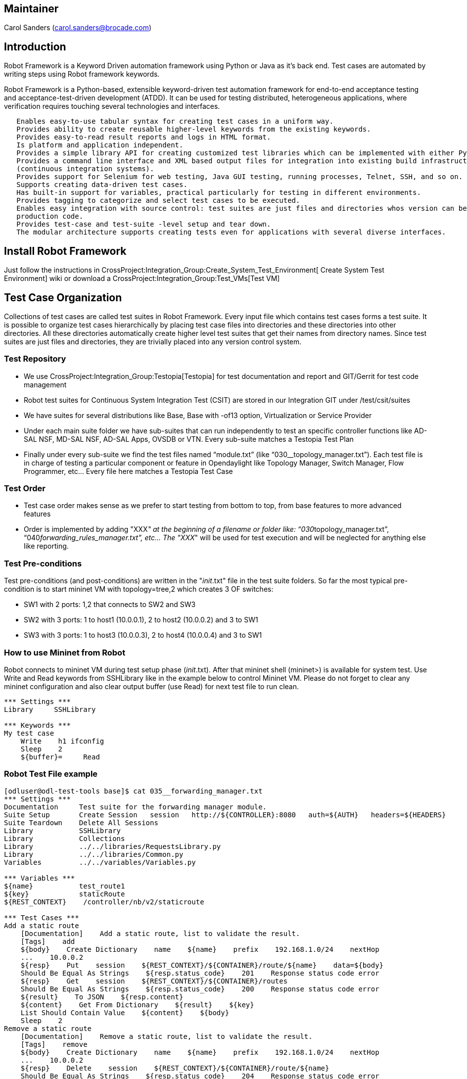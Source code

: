 [[maintainer]]
== Maintainer

Carol Sanders (carol.sanders@brocade.com)

[[introduction]]
== Introduction

Robot Framework is a Keyword Driven automation framework using Python or
Java as it's back end. Test cases are automated by writing steps using
Robot framework keywords.

Robot Framework is a Python-based, extensible keyword-driven test
automation framework for end-to-end acceptance testing and
acceptance-test-driven development (ATDD). It can be used for testing
distributed, heterogeneous applications, where verification requires
touching several technologies and interfaces.

`   Enables easy-to-use tabular syntax for creating test cases in a uniform way.` +
`   Provides ability to create reusable higher-level keywords from the existing keywords.` +
`   Provides easy-to-read result reports and logs in HTML format.` +
`   Is platform and application independent.` +
`   Provides a simple library API for creating customized test libraries which can be implemented with either Python or Java.` +
`   Provides a command line interface and XML based output files for integration into existing build infrastructure ` +
`   (continuous integration systems).` +
`   Provides support for Selenium for web testing, Java GUI testing, running processes, Telnet, SSH, and so on.` +
`   Supports creating data-driven test cases.` +
`   Has built-in support for variables, practical particularly for testing in different environments.` +
`   Provides tagging to categorize and select test cases to be executed.` +
`   Enables easy integration with source control: test suites are just files and directories whos version can be designated with the` +
`   production code.` +
`   Provides test-case and test-suite -level setup and tear down.` +
`   The modular architecture supports creating tests even for applications with several diverse interfaces. `

[[install-robot-framework]]
== Install Robot Framework

Just follow the instructions in
CrossProject:Integration_Group:Create_System_Test_Environment[ Create
System Test Environment] wiki or download a
CrossProject:Integration_Group:Test_VMs[Test VM]

[[test-case-organization]]
== Test Case Organization

Collections of test cases are called test suites in Robot Framework.
Every input file which contains test cases forms a test suite. It is
possible to organize test cases hierarchically by placing test case
files into directories and these directories into other directories. All
these directories automatically create higher level test suites that get
their names from directory names. Since test suites are just files and
directories, they are trivially placed into any version control system.

[[test-repository]]
=== Test Repository

* We use CrossProject:Integration_Group:Testopia[Testopia] for test
documentation and report and GIT/Gerrit for test code management
* Robot test suites for Continuous System Integration Test (CSIT) are
stored in our Integration GIT under /test/csit/suites
* We have suites for several distributions like Base, Base with -of13
option, Virtualization or Service Provider
* Under each main suite folder we have sub-suites that can run
independently to test an specific controller functions like AD-SAL NSF,
MD-SAL NSF, AD-SAL Apps, OVSDB or VTN. Every sub-suite matches a
Testopia Test Plan
* Finally under every sub-suite we find the test files named
“module.txt” (like “030__topology_manager.txt”). Each test file is in
charge of testing a particular component or feature in Opendaylight like
Topology Manager, Switch Manager, Flow Programmer, etc… Every file here
matches a Testopia Test Case

[[test-order]]
=== Test Order

* Test case order makes sense as we prefer to start testing from bottom
to top, from base features to more advanced features
* Order is implemented by adding "XXX__" at the beginning of a filename
or folder like: “030__topology_manager.txt”,
“040__forwarding_rules_manager.txt”, etc... The "XXX__" will be used for
test execution and will be neglected for anything else like reporting.

[[test-pre-conditions]]
=== Test Pre-conditions

Test pre-conditions (and post-conditions) are written in the
"__init__.txt" file in the test suite folders. So far the most typical
pre-condition is to start mininet VM with topology=tree,2 which creates
3 OF switches:

* SW1 with 2 ports: 1,2 that connects to SW2 and SW3
* SW2 with 3 ports: 1 to host1 (10.0.0.1), 2 to host2 (10.0.0.2) and 3
to SW1
* SW3 with 3 ports: 1 to host3 (10.0.0.3), 2 to host4 (10.0.0.4) and 3
to SW1

[[how-to-use-mininet-from-robot]]
=== How to use Mininet from Robot

Robot connects to mininet VM during test setup phase (__init__.txt).
After that mininet shell (mininet>) is available for system test. Use
Write and Read keywords from SSHLibrary like in the example below to
control Mininet VM. Please do not forget to clear any mininet
configuration and also clear output buffer (use Read) for next test file
to run clean.

------------------------
*** Settings ***
Library     SSHLibrary

*** Keywords ***
My test case  
    Write    h1 ifconfig
    Sleep    2
    ${buffer}=     Read
------------------------

[[robot-test-file-example]]
=== Robot Test File example

----------------------------------------------------------------------------------------------------------
[odluser@odl-test-tools base]$ cat 035__forwarding_manager.txt 
*** Settings ***
Documentation     Test suite for the forwarding manager module.
Suite Setup       Create Session   session   http://${CONTROLLER}:8080   auth=${AUTH}   headers=${HEADERS}
Suite Teardown    Delete All Sessions
Library           SSHLibrary
Library           Collections
Library           ../../libraries/RequestsLibrary.py
Library           ../../libraries/Common.py
Variables         ../../variables/Variables.py

*** Variables ***
${name}           test_route1
${key}            staticRoute
${REST_CONTEXT}    /controller/nb/v2/staticroute

*** Test Cases ***
Add a static route
    [Documentation]    Add a static route, list to validate the result.
    [Tags]    add
    ${body}    Create Dictionary    name    ${name}    prefix    192.168.1.0/24    nextHop
    ...    10.0.0.2
    ${resp}    Put    session    ${REST_CONTEXT}/${CONTAINER}/route/${name}    data=${body}
    Should Be Equal As Strings    ${resp.status_code}    201    Response status code error
    ${resp}    Get    session    ${REST_CONTEXT}/${CONTAINER}/routes
    Should Be Equal As Strings    ${resp.status_code}    200    Response status code error
    ${result}    To JSON    ${resp.content}
    ${content}    Get From Dictionary    ${result}    ${key}
    List Should Contain Value    ${content}    ${body}
    Sleep    2
Remove a static route
    [Documentation]    Remove a static route, list to validate the result.
    [Tags]    remove
    ${body}    Create Dictionary    name    ${name}    prefix    192.168.1.0/24    nextHop
    ...    10.0.0.2
    ${resp}    Delete    session    ${REST_CONTEXT}/${CONTAINER}/route/${name}
    Should Be Equal As Strings    ${resp.status_code}    204    Response status code error
    ${resp}    Get    session    ${REST_CONTEXT}/${CONTAINER}/routes
    Should Be Equal As Strings    ${resp.status_code}    200    Response status code error
    ${result}    To JSON    ${resp.content}
    ${content}    Get From Dictionary    ${result}    ${key}
    List Should Not Contain Value    ${content}    ${body}
Remove flows
    [Documentation]    Remove flows generated by simple fwd
    [Tags]   Get
    Write   dpctl del-flows
    Sleep   1
    Read
----------------------------------------------------------------------------------------------------------

[[execute-robot-suite]]
== Execute Robot Suite

System test is invoked using a command like:

-----------------------------------------------------------------------------------------------------------------------------------------------------
pybot -v CONTROLLER:<Controller IP> -v MININET:<Mininet IP> -v MININET_USER:<Mininet_Username> -v USER_HOME:<Robot User Home path> <Robot Suite path>
-----------------------------------------------------------------------------------------------------------------------------------------------------

Where:

* $\{CONTROLLER}= Controller IP
* $\{MININET}= Mininet IP
* $\{MININET_USER}= Mininet Username
* $\{USER_HOME}= Robot User Home path

The above global variables can be used in any test case.

Examples:

Run system test for base edition when controller and mininet are in the
same VM:

-------------------------------------------------------------------------------------------------------------------------------------------------------
odluser@odl-vm:~\> pybot -v CONTROLLER:127.0.0.1 -v MININET:127.0.0.1 -v USER_HOME:$HOME -v MININET_USER:$USER $HOME/integration/test/csit/suites/base/
-------------------------------------------------------------------------------------------------------------------------------------------------------

Run system test for base edition AD-SAL NSF when controller and mininet
are in different VM:

--------------------------------------------------------------------------------------------------------------------------------------------------------------------------
odluser@odl-vm:~\> pybot -v CONTROLLER:192.168.1.1 -v MININET:192.168.1.2 -v USER_HOME:$HOME -v MININET_USER:$USER $HOME/integration/test/csit/suites/base/010__AD_SAL_NSF
--------------------------------------------------------------------------------------------------------------------------------------------------------------------------

*IMPORTANT*: In case of different VMs for controller and mininet, you
have to use interface IPs instead of loopback IPs like example above

[[robot-ide]]
== Robot IDE

We strongly recommend to use Robot IDE (or RIDE) to create, edit, debug
Robot test cases. Check link below to install RIDE in your environment.

* https://code.google.com/p/robotframework-ride/[RIDE]

[[robot-links]]
== Robot Links

*
http://robotframework.googlecode.com/hg/doc/userguide/RobotFrameworkUserGuide.html?r=2.8.1[Robot
user guide]
*
image:Robot-Tutorial.ppt[Robot-Tutorial.ppt,title="fig:Robot-Tutorial.ppt"]
*
https://docs.google.com/spreadsheet/ccc?key=0AoYIvwUEF-qYdGl4LTFEU3otMl9MVl9sdmUxbXZOVmc&usp=sharing[Test
Repository sheet]
* CrossProject:Integration Group:CSIT Test Tools: Robot Based[ CSIT
Robot based Test Tool]

Category:Integration Group[Category:Integration Group]
